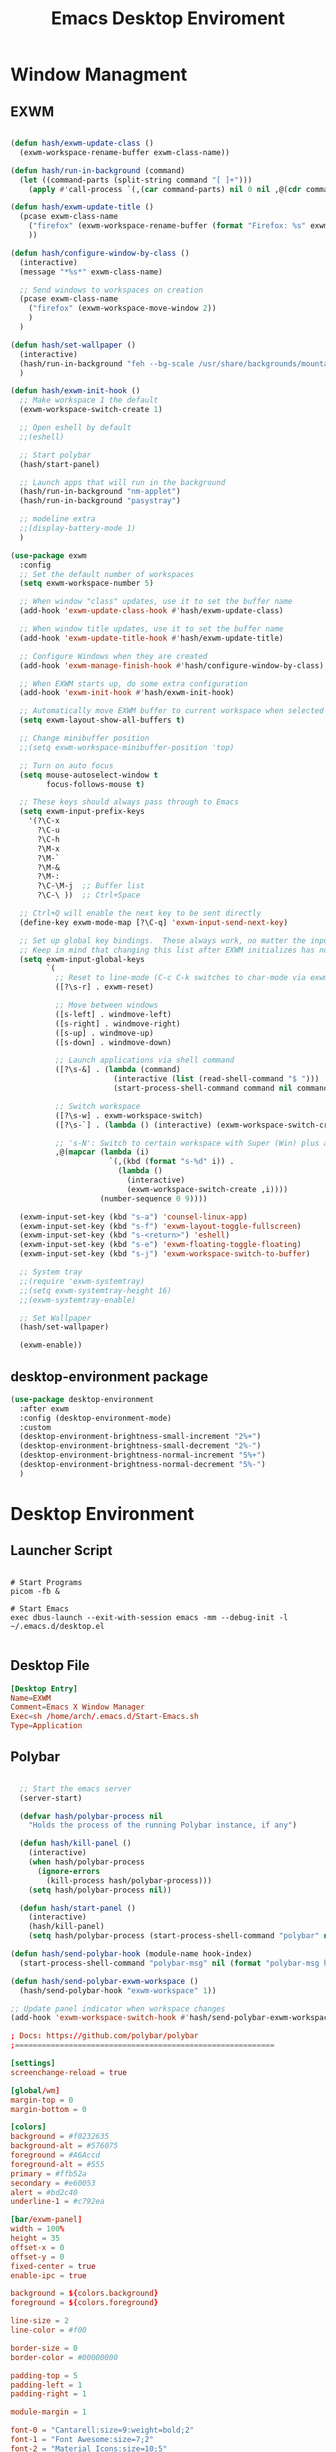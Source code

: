 #+TITLE: Emacs Desktop Enviroment
#+PROPERTY: header-args:emacs-lisp :tangle ./desktop.el

* Window Managment
** EXWM
#+begin_src emacs-lisp

  (defun hash/exwm-update-class ()
    (exwm-workspace-rename-buffer exwm-class-name))

  (defun hash/run-in-background (command)
    (let ((command-parts (split-string command "[ ]+")))
      (apply #'call-process `(,(car command-parts) nil 0 nil ,@(cdr command-parts)))))

  (defun hash/exwm-update-title ()
    (pcase exwm-class-name
      ("firefox" (exwm-workspace-rename-buffer (format "Firefox: %s" exwm-title)))
      ))

  (defun hash/configure-window-by-class ()
    (interactive)
    (message "*%s*" exwm-class-name)

    ;; Send windows to workspaces on creation
    (pcase exwm-class-name
      ("firefox" (exwm-workspace-move-window 2))
      )
    )

  (defun hash/set-wallpaper ()
    (interactive)
    (hash/run-in-background "feh --bg-scale /usr/share/backgrounds/mountain.jpg")
    )

  (defun hash/exwm-init-hook ()
    ;; Make workspace 1 the default
    (exwm-workspace-switch-create 1)

    ;; Open eshell by default
    ;;(eshell)

    ;; Start polybar
    (hash/start-panel)

    ;; Launch apps that will run in the background
    (hash/run-in-background "nm-applet")
    (hash/run-in-background "pasystray")

    ;; modeline extra
    ;;(display-battery-mode 1)
    )

  (use-package exwm
    :config
    ;; Set the default number of workspaces
    (setq exwm-workspace-number 5)

    ;; When window "class" updates, use it to set the buffer name
    (add-hook 'exwm-update-class-hook #'hash/exwm-update-class)

    ;; When window title updates, use it to set the buffer name
    (add-hook 'exwm-update-title-hook #'hash/exwm-update-title)

    ;; Configure Windows when they are created
    (add-hook 'exwm-manage-finish-hook #'hash/configure-window-by-class)

    ;; When EXWM starts up, do some extra configuration
    (add-hook 'exwm-init-hook #'hash/exwm-init-hook)

    ;; Automatically move EXWM buffer to current workspace when selected
    (setq exwm-layout-show-all-buffers t)

    ;; Change minibuffer position
    ;;(setq exwm-workspace-minibuffer-position 'top)

    ;; Turn on auto focus
    (setq mouse-autoselect-window t
          focus-follows-mouse t)

    ;; These keys should always pass through to Emacs
    (setq exwm-input-prefix-keys
      '(?\C-x
        ?\C-u
        ?\C-h
        ?\M-x
        ?\M-`
        ?\M-&
        ?\M-:
        ?\C-\M-j  ;; Buffer list
        ?\C-\ ))  ;; Ctrl+Space

    ;; Ctrl+Q will enable the next key to be sent directly
    (define-key exwm-mode-map [?\C-q] 'exwm-input-send-next-key)

    ;; Set up global key bindings.  These always work, no matter the input state!
    ;; Keep in mind that changing this list after EXWM initializes has no effect.
    (setq exwm-input-global-keys
          `(
            ;; Reset to line-mode (C-c C-k switches to char-mode via exwm-input-release-keyboard)
            ([?\s-r] . exwm-reset)

            ;; Move between windows
            ([s-left] . windmove-left)
            ([s-right] . windmove-right)
            ([s-up] . windmove-up)
            ([s-down] . windmove-down)

            ;; Launch applications via shell command
            ([?\s-&] . (lambda (command)
                         (interactive (list (read-shell-command "$ ")))
                         (start-process-shell-command command nil command)))

            ;; Switch workspace
            ([?\s-w] . exwm-workspace-switch)
            ([?\s-`] . (lambda () (interactive) (exwm-workspace-switch-create 0)))

            ;; 's-N': Switch to certain workspace with Super (Win) plus a number key (0 - 9)
            ,@(mapcar (lambda (i)
                        `(,(kbd (format "s-%d" i)) .
                          (lambda ()
                            (interactive)
                            (exwm-workspace-switch-create ,i))))
                      (number-sequence 0 9))))

    (exwm-input-set-key (kbd "s-a") 'counsel-linux-app)
    (exwm-input-set-key (kbd "s-f") 'exwm-layout-toggle-fullscreen)
    (exwm-input-set-key (kbd "s-<return>") 'eshell)
    (exwm-input-set-key (kbd "s-e") 'exwm-floating-toggle-floating)
    (exwm-input-set-key (kbd "s-j") 'exwm-workspace-switch-to-buffer)

    ;; System tray
    ;;(require 'exwm-systemtray)
    ;;(setq exwm-systemtray-height 16)
    ;;(exwm-systemtray-enable)

    ;; Set Wallpaper
    (hash/set-wallpaper)

    (exwm-enable))
#+end_src

** desktop-environment package
#+begin_src emacs-lisp
  (use-package desktop-environment
    :after exwm
    :config (desktop-environment-mode)
    :custom
    (desktop-environment-brightness-small-increment "2%+")
    (desktop-environment-brightness-small-decrement "2%-")
    (desktop-environment-brightness-normal-increment "5%+")
    (desktop-environment-brightness-normal-decrement "5%-")
    )
#+end_src
* Desktop Environment
** Launcher Script
#+begin_src shell :tangle ./Start-Emacs.sh :mkdirp yes

  # Start Programs
  picom -fb &

  # Start Emacs
  exec dbus-launch --exit-with-session emacs -mm --debug-init -l ~/.emacs.d/desktop.el

#+end_src
** Desktop File
#+begin_src conf :tangle ./exwm/EXWM.desktop :mkdirp yes
[Desktop Entry]
Name=EXWM
Comment=Emacs X Window Manager
Exec=sh /home/arch/.emacs.d/Start-Emacs.sh
Type=Application
#+end_src

** Polybar
#+begin_src emacs-lisp

    ;; Start the emacs server
    (server-start)

    (defvar hash/polybar-process nil
      "Holds the process of the running Polybar instance, if any")

    (defun hash/kill-panel ()
      (interactive)
      (when hash/polybar-process
        (ignore-errors
          (kill-process hash/polybar-process)))
      (setq hash/polybar-process nil))

    (defun hash/start-panel ()
      (interactive)
      (hash/kill-panel)
      (setq hash/polybar-process (start-process-shell-command "polybar" nil "polybar exwm-panel")))

  (defun hash/send-polybar-hook (module-name hook-index)
    (start-process-shell-command "polybar-msg" nil (format "polybar-msg hook %s %s" module-name hook-index)))

  (defun hash/send-polybar-exwm-workspace ()
    (hash/send-polybar-hook "exwm-workspace" 1))

  ;; Update panel indicator when workspace changes
  (add-hook 'exwm-workspace-switch-hook #'hash/send-polybar-exwm-workspace)

#+end_src

#+begin_src conf :tangle ~/.config/polybar/config.ini :mkdirp yes
; Docs: https://github.com/polybar/polybar
;==========================================================

[settings]
screenchange-reload = true

[global/wm]
margin-top = 0
margin-bottom = 0

[colors]
background = #f0232635
background-alt = #576075
foreground = #A6Accd
foreground-alt = #555
primary = #ffb52a
secondary = #e60053
alert = #bd2c40
underline-1 = #c792ea

[bar/exwm-panel]
width = 100%
height = 35
offset-x = 0
offset-y = 0
fixed-center = true
enable-ipc = true

background = ${colors.background}
foreground = ${colors.foreground}

line-size = 2
line-color = #f00

border-size = 0
border-color = #00000000

padding-top = 5
padding-left = 1
padding-right = 1

module-margin = 1

font-0 = "Cantarell:size=9:weight=bold;2"
font-1 = "Font Awesome:size=7;2"
font-2 = "Material Icons:size=10;5"
font-3 = "Fira Mono:size=7;-3"

modules-left = exwm-workspace
modules-right = cpu temperature battery date

tray-position = right
tray-padding = 2
tray-maxsize = 28

cursor-click = pointer
cursor-scroll = ns-resize

[module/exwm-workspace]
type = custom/ipc
hook-0 = emacsclient -e "exwm-workspace-current-index" | sed -e 's/^"//' -e 's/"$//'
initial = 1
format-underline = ${colors.underline-1}
format-padding = 1

[module/cpu]
type = internal/cpu
interval = 2
format = <label> <ramp-coreload>
format-underline = ${colors.underline-1}
click-left = emacsclient -e "(proced)"
label = %percentage:2%%
ramp-coreload-spacing = 0
ramp-coreload-0 = ▁
ramp-coreload-0-foreground = ${colors.foreground-alt}
ramp-coreload-1 = ▂
ramp-coreload-2 = ▃
ramp-coreload-3 = ▄
ramp-coreload-4 = ▅
ramp-coreload-5 = ▆
ramp-coreload-6 = ▇

[module/date]
type = internal/date
interval = 5

date = "%a %b %e"
date-alt = "%A %B %d %Y"

time = %l:%M %p
time-alt = %H:%M:%S

format-prefix-foreground = ${colors.foreground-alt}
format-underline = ${colors.underline-1}

label = %date% %time%

[module/battery]
type = internal/battery
battery = BAT0
adapter = ADP1
full-at = 98
time-format = %-l:%M

label-charging = %percentage%% / %time%
format-charging = <animation-charging> <label-charging>
format-charging-underline = ${colors.underline-1}

label-discharging = %percentage%% / %time%
format-discharging = <ramp-capacity> <label-discharging>
format-discharging-underline = ${self.format-charging-underline}

format-full = <ramp-capacity> <label-full>
format-full-underline = ${self.format-charging-underline}

ramp-capacity-0 = 
ramp-capacity-1 = 
ramp-capacity-2 = 
ramp-capacity-3 = 
ramp-capacity-4 = 

animation-charging-0 = 
animation-charging-1 = 
animation-charging-2 = 
animation-charging-3 = 
animation-charging-4 = 
animation-charging-framerate = 750

[module/temperature]
type = internal/temperature
thermal-zone = 0
warn-temperature = 60

format = <label>
format-underline = ${colors.underline-1}
format-warn = <label-warn>
format-warn-underline = ${self.format-underline}

label = %temperature-c%
label-warn = %temperature-c%!
label-warn-foreground = ${colors.secondary}
#+end_src

